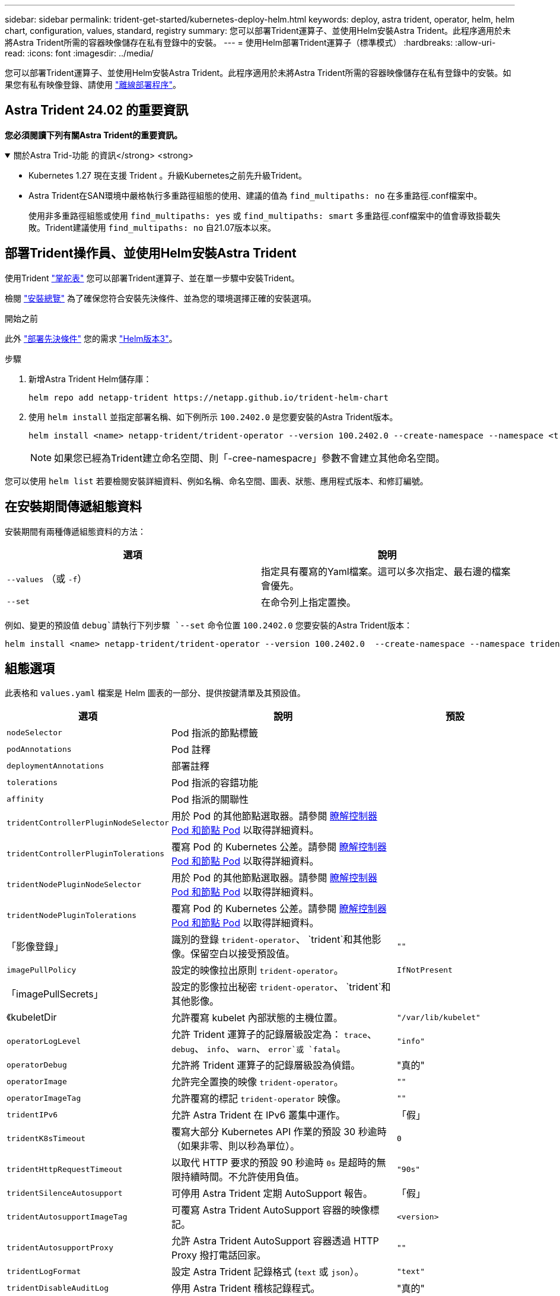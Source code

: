 ---
sidebar: sidebar 
permalink: trident-get-started/kubernetes-deploy-helm.html 
keywords: deploy, astra trident, operator, helm, helm chart, configuration, values, standard, registry 
summary: 您可以部署Trident運算子、並使用Helm安裝Astra Trident。此程序適用於未將Astra Trident所需的容器映像儲存在私有登錄中的安裝。 
---
= 使用Helm部署Trident運算子（標準模式）
:hardbreaks:
:allow-uri-read: 
:icons: font
:imagesdir: ../media/


[role="lead"]
您可以部署Trident運算子、並使用Helm安裝Astra Trident。此程序適用於未將Astra Trident所需的容器映像儲存在私有登錄中的安裝。如果您有私有映像登錄、請使用 link:kubernetes-deploy-helm-mirror.html["離線部署程序"]。



== Astra Trident 24.02 的重要資訊

*您必須閱讀下列有關Astra Trident的重要資訊。*

.關於Astra Trid-功能 的資訊</strong> <strong>
[%collapsible%open]
====
* Kubernetes 1.27 現在支援 Trident 。升級Kubernetes之前先升級Trident。
* Astra Trident在SAN環境中嚴格執行多重路徑組態的使用、建議的值為 `find_multipaths: no` 在多重路徑.conf檔案中。
+
使用非多重路徑組態或使用 `find_multipaths: yes` 或 `find_multipaths: smart` 多重路徑.conf檔案中的值會導致掛載失敗。Trident建議使用 `find_multipaths: no` 自21.07版本以來。



====


== 部署Trident操作員、並使用Helm安裝Astra Trident

使用Trident link:https://artifacthub.io/packages/helm/netapp-trident/trident-operator["掌舵表"^] 您可以部署Trident運算子、並在單一步驟中安裝Trident。

檢閱 link:../trident-get-started/kubernetes-deploy.html["安裝總覽"] 為了確保您符合安裝先決條件、並為您的環境選擇正確的安裝選項。

.開始之前
此外 link:../trident-get-started/kubernetes-deploy.html#before-you-deploy["部署先決條件"] 您的需求 link:https://v3.helm.sh/["Helm版本3"^]。

.步驟
. 新增Astra Trident Helm儲存庫：
+
[listing]
----
helm repo add netapp-trident https://netapp.github.io/trident-helm-chart
----
. 使用 `helm install` 並指定部署名稱、如下例所示 `100.2402.0` 是您要安裝的Astra Trident版本。
+
[listing]
----
helm install <name> netapp-trident/trident-operator --version 100.2402.0 --create-namespace --namespace <trident-namespace>
----
+

NOTE: 如果您已經為Trident建立命名空間、則「-cree-namespacre」參數不會建立其他命名空間。



您可以使用 `helm list` 若要檢閱安裝詳細資料、例如名稱、命名空間、圖表、狀態、應用程式版本、和修訂編號。



== 在安裝期間傳遞組態資料

安裝期間有兩種傳遞組態資料的方法：

[cols="2"]
|===
| 選項 | 說明 


| `--values` （或 `-f`）  a| 
指定具有覆寫的Yaml檔案。這可以多次指定、最右邊的檔案會優先。



| `--set`  a| 
在命令列上指定置換。

|===
例如、變更的預設值 `debug`請執行下列步驟 `--set` 命令位置 `100.2402.0` 您要安裝的Astra Trident版本：

[listing]
----
helm install <name> netapp-trident/trident-operator --version 100.2402.0  --create-namespace --namespace trident --set tridentDebug=true
----


== 組態選項

此表格和 `values.yaml` 檔案是 Helm 圖表的一部分、提供按鍵清單及其預設值。

[cols="1,2,1"]
|===
| 選項 | 說明 | 預設 


| `nodeSelector` | Pod 指派的節點標籤 |  


| `podAnnotations` | Pod 註釋 |  


| `deploymentAnnotations` | 部署註釋 |  


| `tolerations` | Pod 指派的容錯功能 |  


| `affinity` | Pod 指派的關聯性 |  


| `tridentControllerPluginNodeSelector` | 用於 Pod 的其他節點選取器。請參閱 <<瞭解控制器 Pod 和節點 Pod>> 以取得詳細資料。 |  


| `tridentControllerPluginTolerations` | 覆寫 Pod 的 Kubernetes 公差。請參閱 <<瞭解控制器 Pod 和節點 Pod>> 以取得詳細資料。 |  


| `tridentNodePluginNodeSelector` | 用於 Pod 的其他節點選取器。請參閱 <<瞭解控制器 Pod 和節點 Pod>> 以取得詳細資料。 |  


| `tridentNodePluginTolerations` | 覆寫 Pod 的 Kubernetes 公差。請參閱 <<瞭解控制器 Pod 和節點 Pod>> 以取得詳細資料。 |  


| 「影像登錄」 | 識別的登錄 `trident-operator`、 `trident`和其他影像。保留空白以接受預設值。 | `""` 


| `imagePullPolicy` | 設定的映像拉出原則 `trident-operator`。 | `IfNotPresent` 


| 「imagePullSecrets」 | 設定的影像拉出秘密 `trident-operator`、 `trident`和其他影像。 |  


| 《kubeletDir | 允許覆寫 kubelet 內部狀態的主機位置。 | `"/var/lib/kubelet"` 


| `operatorLogLevel` | 允許 Trident 運算子的記錄層級設定為： `trace`、 `debug`、 `info`、 `warn`、 `error`或 `fatal`。 | `"info"` 


| `operatorDebug` | 允許將 Trident 運算子的記錄層級設為偵錯。 | "真的" 


| `operatorImage` | 允許完全置換的映像 `trident-operator`。 | `""` 


| `operatorImageTag` | 允許覆寫的標記 `trident-operator` 映像。 | `""` 


| `tridentIPv6` | 允許 Astra Trident 在 IPv6 叢集中運作。 | 「假」 


| `tridentK8sTimeout` | 覆寫大部分 Kubernetes API 作業的預設 30 秒逾時（如果非零、則以秒為單位）。 | `0` 


| `tridentHttpRequestTimeout` | 以取代 HTTP 要求的預設 90 秒逾時 `0s` 是超時的無限持續時間。不允許使用負值。 | `"90s"` 


| `tridentSilenceAutosupport` | 可停用 Astra Trident 定期 AutoSupport 報告。 | 「假」 


| `tridentAutosupportImageTag` | 可覆寫 Astra Trident AutoSupport 容器的映像標記。 | `<version>` 


| `tridentAutosupportProxy` | 允許 Astra Trident AutoSupport 容器透過 HTTP Proxy 撥打電話回家。 | `""` 


| `tridentLogFormat` | 設定 Astra Trident 記錄格式 (`text` 或 `json`）。 | `"text"` 


| `tridentDisableAuditLog` | 停用 Astra Trident 稽核記錄程式。 | "真的" 


| `tridentLogLevel` | 允許將 Astra Trident 的記錄層級設定為： `trace`、 `debug`、 `info`、 `warn`、 `error`或 `fatal`。 | `"info"` 


| `tridentDebug` | 允許將 Astra Trident 的記錄層級設為 `debug`。 | 「假」 


| `tridentLogWorkflows` | 允許啟用特定的 Astra Trident 工作流程、以進行追蹤記錄或記錄抑制。 | `""` 


| `tridentLogLayers` | 允許啟用特定的 Astra Trident 圖層、以進行追蹤記錄或記錄抑制。 | `""` 


| 「TridentImage」 | 允許完整置換 Astra Trident 的影像。 | `""` 


| `tridentImageTag` | 可覆寫 Astra Trident 的影像標記。 | `""` 


| `tridentProbePort` | 允許覆寫 Kubernetes 活性 / 整備性探查所使用的預設連接埠。 | `""` 


| `windows` | 允許在 Windows 工作節點上安裝 Astra Trident 。 | 「假」 


| `enableForceDetach` | 允許啟用強制分離功能。 | 「假」 


| `excludePodSecurityPolicy` | 不建立營運商 Pod 安全性原則。 | 「假」 


| `cloudProvider` | 設定為 `"Azure"` 在 AKS 叢集上使用託管身分識別或雲端身分識別時。在 EKS 叢集上使用雲端身分識別時、請設定為「 AWS 」。 | `""` 


| `cloudIdentity` | 在 AKS 叢集上使用雲端身分識別時、請設定為工作負載身分識別（「 azure.Workload .idental/client-id ： XXXXXXXX-xxxx-xxxx-xxxx-xxxx-xxxx-xxxxxxx 」）。在 EKS 叢集上使用雲端身分識別時、請設定為 AWS IAM 角色（「 eks.amazonaws.com/role-arn: arn:AWS:iam::123456 ：角色 / 身分識別角色」）。 | `""` 


| `iscsiSelfHealingInterval` | 啟動 iSCSI 自我修復的時間間隔。 | `5m0s` 


| `iscsiSelfHealingWaitTime` | iSCSI 自我修復透過執行登出和後續登入來嘗試解決過時工作階段的持續時間。 | `7m0s` 
|===


=== 瞭解控制器 Pod 和節點 Pod

Astra Trident 會以單一控制器 Pod 的形式執行、並在叢集中的每個工作節點上提供節點 Pod 。節點 Pod 必須在任何想要裝載 Astra Trident Volume 的主機上執行。

Kubernetes link:https://kubernetes.io/docs/concepts/scheduling-eviction/assign-pod-node/["節點選取器"^] 和 link:https://kubernetes.io/docs/concepts/scheduling-eviction/taint-and-toleration/["容忍和污染"^] 用於限制 Pod 在特定或偏好的節點上執行。使用「 ControllerPlugin' 」和 `NodePlugin`，您可以指定限制和置換。

* 控制器外掛程式可處理磁碟區資源配置與管理、例如快照和調整大小。
* 節點外掛程式會處理將儲存設備附加至節點的問題。

